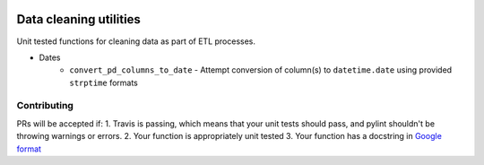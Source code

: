 .. image:: https://travis-ci.org/moj-analytical-services/datacleaningutils.svg?branch=master
    :target: https://travis-ci.org/moj-analytical-services/datacleaningutils

.. image:: https://codecov.io/gh/moj-analytical-services/datacleaningutils/branch/master/graph/badge.svg
  :target: https://codecov.io/gh/moj-analytical-services/datacleaningutils


Data cleaning utilities
=========================
Unit tested functions for cleaning data as part of ETL processes.

* Dates
   * ``convert_pd_columns_to_date`` - Attempt conversion of column(s) to ``datetime.date`` using provided ``strptime`` formats


Contributing
------------

PRs will be accepted if:
1. Travis is passing, which means that your unit tests should pass, and pylint shouldn't be throwing warnings or errors.
2. Your function is appropriately unit tested
3. Your function has a docstring in `Google format <http://sphinxcontrib-napoleon.readthedocs.io/en/latest/example_google.html>`_